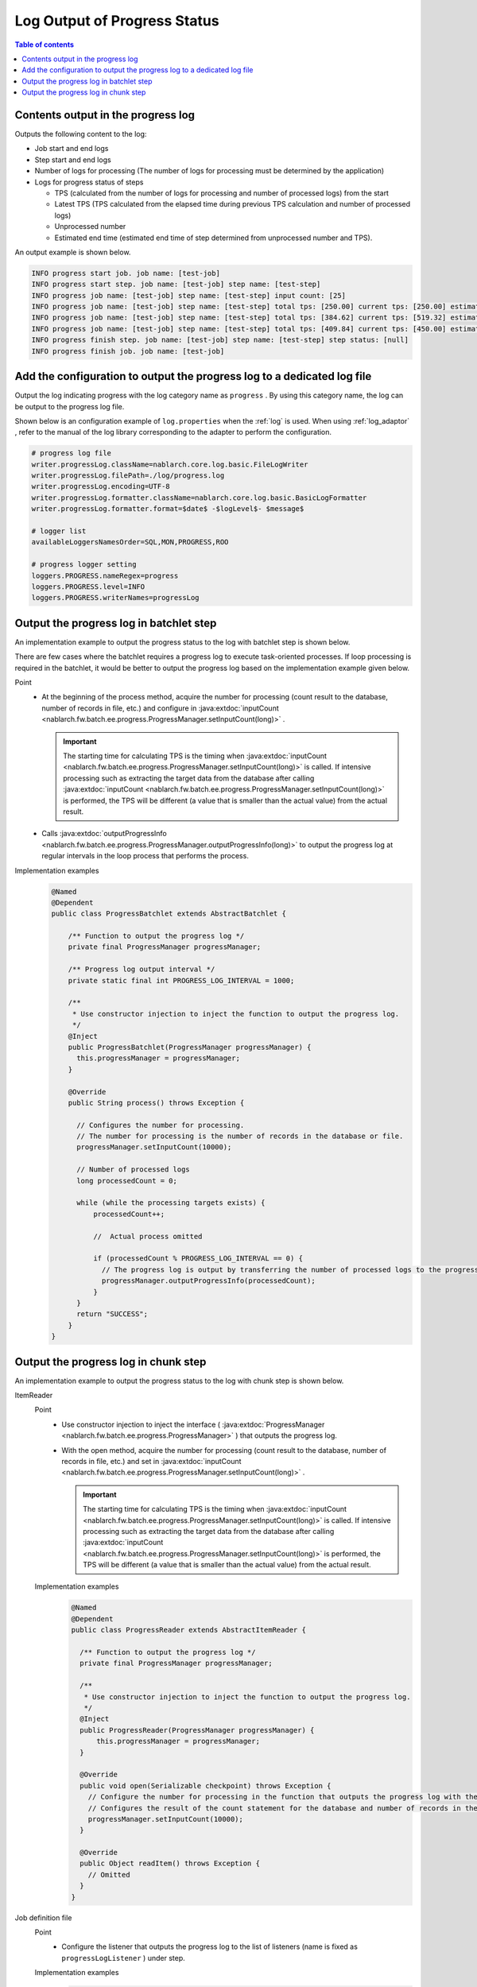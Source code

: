 Log Output of Progress Status
==================================================
.. contents:: Table of contents
  :depth: 3
  :local:
  
.. _jsr352-progress_log:

Contents output in the progress log
--------------------------------------------------
Outputs the following content to the log:

* Job start and end logs
* Step start and end logs
* Number of logs for processing (The number of logs for processing must be determined by the application)
* Logs for progress status of steps

  * TPS (calculated from the number of logs for processing and number of processed logs) from the start
  * Latest TPS (TPS calculated from the elapsed time during previous TPS calculation and number of processed logs)
  * Unprocessed number
  * Estimated end time (estimated end time of step determined from unprocessed number and TPS).
  
An output example is shown below.

.. code-block:: bash

  INFO progress start job. job name: [test-job]
  INFO progress start step. job name: [test-job] step name: [test-step]
  INFO progress job name: [test-job] step name: [test-step] input count: [25]
  INFO progress job name: [test-job] step name: [test-step] total tps: [250.00] current tps: [250.00] estimated end time: [2017/02/13 04:02:25.656] remaining count: [15]
  INFO progress job name: [test-job] step name: [test-step] total tps: [384.62] current tps: [519.32] estimated end time: [2017/02/13 04:02:25.668] remaining count: [5]
  INFO progress job name: [test-job] step name: [test-step] total tps: [409.84] current tps: [450.00] estimated end time: [2017/02/13 04:02:25.677] remaining count: [0]
  INFO progress finish step. job name: [test-job] step name: [test-step] step status: [null]
  INFO progress finish job. job name: [test-job]

Add the configuration to output the progress log to a dedicated log file
---------------------------------------------------------------------------------
Output the log indicating progress with the log category name as  ``progress`` . 
By using this category name, the log can be output to the progress log file.

Shown below is an configuration example of ``log.properties`` when the :ref:`log` is used. 
When using :ref:`log_adaptor` , refer to the manual of the log library corresponding to the adapter to perform the configuration.

.. code-block:: properties

  # progress log file
  writer.progressLog.className=nablarch.core.log.basic.FileLogWriter
  writer.progressLog.filePath=./log/progress.log
  writer.progressLog.encoding=UTF-8
  writer.progressLog.formatter.className=nablarch.core.log.basic.BasicLogFormatter
  writer.progressLog.formatter.format=$date$ -$logLevel$- $message$
  
  # logger list
  availableLoggersNamesOrder=SQL,MON,PROGRESS,ROO
  
  # progress logger setting
  loggers.PROGRESS.nameRegex=progress
  loggers.PROGRESS.level=INFO
  loggers.PROGRESS.writerNames=progressLog

Output the progress log in batchlet step
--------------------------------------------------
An implementation example to output the progress status to the log with batchlet step is shown below.

There are few cases where the batchlet requires a progress log to execute task-oriented processes. 
If loop processing is required in the batchlet, it would be better to output the progress log based on the implementation example given below.

Point
  * At the beginning of the process method, acquire the number for processing (count result to the database, number of records in file, etc.) and configure in :java:extdoc:`inputCount <nablarch.fw.batch.ee.progress.ProgressManager.setInputCount(long)>` .
  
    .. important::
    
      The starting time for calculating TPS is the timing when  :java:extdoc:`inputCount <nablarch.fw.batch.ee.progress.ProgressManager.setInputCount(long)>` is called. 
      If intensive processing such as extracting the target data from the database after calling :java:extdoc:`inputCount <nablarch.fw.batch.ee.progress.ProgressManager.setInputCount(long)>` is performed, the TPS will be different (a value that is smaller than the actual value) from the actual result.
      
  * Calls :java:extdoc:`outputProgressInfo <nablarch.fw.batch.ee.progress.ProgressManager.outputProgressInfo(long)>` to output the progress log at regular intervals in the loop process that performs the process.

Implementation examples
  .. code-block:: java

    @Named
    @Dependent
    public class ProgressBatchlet extends AbstractBatchlet {

        /** Function to output the progress log */
        private final ProgressManager progressManager;
        
        /** Progress log output interval */
        private static final int PROGRESS_LOG_INTERVAL = 1000;

        /**
         * Use constructor injection to inject the function to output the progress log.
         */
        @Inject
        public ProgressBatchlet(ProgressManager progressManager) {
          this.progressManager = progressManager;
        }

        @Override
        public String process() throws Exception {
         
          // Configures the number for processing.
          // The number for processing is the number of records in the database or file.
          progressManager.setInputCount(10000);
          
          // Number of processed logs
          long processedCount = 0;
          
          while (while the processing targets exists) {
              processedCount++;
              
              //  Actual process omitted
              
              if (processedCount % PROGRESS_LOG_INTERVAL == 0) {
                // The progress log is output by transferring the number of processed logs to the progress log output function
                progressManager.outputProgressInfo(processedCount);
              }
          }
          return "SUCCESS";
        }
    }
  
Output the progress log in chunk step
--------------------------------------------------
An implementation example to output the progress status to the log with chunk step is shown below.

.. _jsr352-progress_reader:

ItemReader
  Point
    * Use constructor injection to inject the interface ( :java:extdoc:`ProgressManager <nablarch.fw.batch.ee.progress.ProgressManager>` ) that outputs the progress log.
    * With the open method, acquire the number for processing (count result to the database, number of records in file, etc.) and set in :java:extdoc:`inputCount <nablarch.fw.batch.ee.progress.ProgressManager.setInputCount(long)>` .
    
      .. important::
      
        The starting time for calculating TPS is the timing when :java:extdoc:`inputCount <nablarch.fw.batch.ee.progress.ProgressManager.setInputCount(long)>` is called. 
        If intensive processing such as extracting the target data from the database after calling :java:extdoc:`inputCount <nablarch.fw.batch.ee.progress.ProgressManager.setInputCount(long)>` is performed, the TPS will be different (a value that is smaller than the actual value) from the actual result.
    
  Implementation examples
    .. code-block:: java

      @Named
      @Dependent
      public class ProgressReader extends AbstractItemReader {

        /** Function to output the progress log */
        private final ProgressManager progressManager;

        /**
         * Use constructor injection to inject the function to output the progress log.
         */
        @Inject
        public ProgressReader(ProgressManager progressManager) {
            this.progressManager = progressManager;
        }

        @Override
        public void open(Serializable checkpoint) throws Exception {
          // Configure the number for processing in the function that outputs the progress log with the open method.
          // Configures the result of the count statement for the database and number of records in the file
          progressManager.setInputCount(10000);
        }

        @Override
        public Object readItem() throws Exception {
          // Omitted
        }
      }

.. _jsr352-progress_listener:

Job definition file
  Point
    * Configure the listener that outputs the progress log to the list of listeners (name is fixed as ``progressLogListener`` ) under step.
    
  Implementation examples
    .. code-block:: xml
    
      <job id="batchlet-progress-test" xmlns="https://jakarta.ee/xml/ns/jakartaee" version="2.0">
        <listeners>
          <listener ref="nablarchJobListenerExecutor" />
        </listeners>
      
        <step id="step">
          <listeners>
            <listener ref="nablarchStepListenerExecutor" />
            <listener ref="nablarchItemWriteListenerExecutor" />
            <!-- Configure the listener that outputs the progress log under step. -->
            <listener ref="progressLogListener" />
          </listeners>
          <chunk item-count="1000">
            <reader ref="progressReader" />
            <writer ref="progressWriter" />
          </chunk>
        </step>
      </job>

.. important::
  If :ref:`the progress log output listener <jsr352-progress_listener>` is configured without setting the number of logs for processing in :ref:`ItemReader <jsr352-progress_reader>` , an exception is thrown as a setting fault and the operation ends abnormally. 
  Therefore, if the progress log is not required, make sure to delete the configuration of :ref:`the progress log output listener <jsr352-progress_listener>` .
  
.. important::
  If the setting of retrying exceptions was performed in the chunk step, the progress log output by the listener will not function properly. 
  This is because the number of read logs :java:extdoc:`metrics <jakarta.batch.runtime.context.StepContext.getMetrics()>` being used by the listener as the number of processed logs, deviates from the actual number.
  
  To perform the retry process using retrying exceptions when an exception occurs, calculate the number of processed logs with the implementation class :java:extdoc:`ItemWriter <jakarta.batch.api.chunk.ItemWriter>` and output the progress log using :java:extdoc:`outputProgressInfo <nablarch.fw.batch.ee.progress.ProgressManager.outputProgressInfo(long)>` .
  

